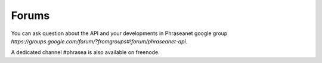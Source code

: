 Forums
======

You can ask question about the API and your developments in Phraseanet google 
group `https://groups.google.com/forum/?fromgroups#!forum/phraseanet-api`.

A dedicated channel #phrasea is also available on freenode.
